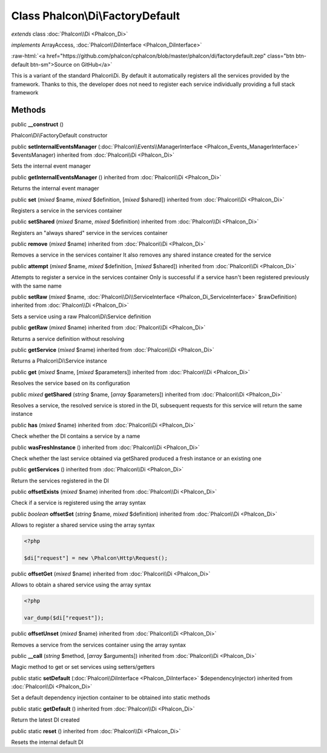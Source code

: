 Class **Phalcon\\Di\\FactoryDefault**
=====================================

*extends* class :doc:`Phalcon\\Di <Phalcon_Di>`

*implements* ArrayAccess, :doc:`Phalcon\\DiInterface <Phalcon_DiInterface>`

.. role:: raw-html(raw)
   :format: html

:raw-html:`<a href="https://github.com/phalcon/cphalcon/blob/master/phalcon/di/factorydefault.zep" class="btn btn-default btn-sm">Source on GitHub</a>`

This is a variant of the standard Phalcon\\Di. By default it automatically registers all the services provided by the framework. Thanks to this, the developer does not need to register each service individually providing a full stack framework


Methods
-------

public  **__construct** ()

Phalcon\\Di\\FactoryDefault constructor



public  **setInternalEventsManager** (:doc:`Phalcon\\Events\\ManagerInterface <Phalcon_Events_ManagerInterface>` $eventsManager) inherited from :doc:`Phalcon\\Di <Phalcon_Di>`

Sets the internal event manager



public  **getInternalEventsManager** () inherited from :doc:`Phalcon\\Di <Phalcon_Di>`

Returns the internal event manager



public  **set** (*mixed* $name, *mixed* $definition, [*mixed* $shared]) inherited from :doc:`Phalcon\\Di <Phalcon_Di>`

Registers a service in the services container



public  **setShared** (*mixed* $name, *mixed* $definition) inherited from :doc:`Phalcon\\Di <Phalcon_Di>`

Registers an "always shared" service in the services container



public  **remove** (*mixed* $name) inherited from :doc:`Phalcon\\Di <Phalcon_Di>`

Removes a service in the services container It also removes any shared instance created for the service



public  **attempt** (*mixed* $name, *mixed* $definition, [*mixed* $shared]) inherited from :doc:`Phalcon\\Di <Phalcon_Di>`

Attempts to register a service in the services container Only is successful if a service hasn't been registered previously with the same name



public  **setRaw** (*mixed* $name, :doc:`Phalcon\\Di\\ServiceInterface <Phalcon_Di_ServiceInterface>` $rawDefinition) inherited from :doc:`Phalcon\\Di <Phalcon_Di>`

Sets a service using a raw Phalcon\\Di\\Service definition



public  **getRaw** (*mixed* $name) inherited from :doc:`Phalcon\\Di <Phalcon_Di>`

Returns a service definition without resolving



public  **getService** (*mixed* $name) inherited from :doc:`Phalcon\\Di <Phalcon_Di>`

Returns a Phalcon\\Di\\Service instance



public  **get** (*mixed* $name, [*mixed* $parameters]) inherited from :doc:`Phalcon\\Di <Phalcon_Di>`

Resolves the service based on its configuration



public *mixed*  **getShared** (*string* $name, [*array* $parameters]) inherited from :doc:`Phalcon\\Di <Phalcon_Di>`

Resolves a service, the resolved service is stored in the DI, subsequent requests for this service will return the same instance



public  **has** (*mixed* $name) inherited from :doc:`Phalcon\\Di <Phalcon_Di>`

Check whether the DI contains a service by a name



public  **wasFreshInstance** () inherited from :doc:`Phalcon\\Di <Phalcon_Di>`

Check whether the last service obtained via getShared produced a fresh instance or an existing one



public  **getServices** () inherited from :doc:`Phalcon\\Di <Phalcon_Di>`

Return the services registered in the DI



public  **offsetExists** (*mixed* $name) inherited from :doc:`Phalcon\\Di <Phalcon_Di>`

Check if a service is registered using the array syntax



public *boolean*  **offsetSet** (*string* $name, *mixed* $definition) inherited from :doc:`Phalcon\\Di <Phalcon_Di>`

Allows to register a shared service using the array syntax 

.. code-block:: php

    <?php

    $di["request"] = new \Phalcon\Http\Request();




public  **offsetGet** (*mixed* $name) inherited from :doc:`Phalcon\\Di <Phalcon_Di>`

Allows to obtain a shared service using the array syntax 

.. code-block:: php

    <?php

    var_dump($di["request"]);




public  **offsetUnset** (*mixed* $name) inherited from :doc:`Phalcon\\Di <Phalcon_Di>`

Removes a service from the services container using the array syntax



public  **__call** (*string* $method, [*array* $arguments]) inherited from :doc:`Phalcon\\Di <Phalcon_Di>`

Magic method to get or set services using setters/getters



public static  **setDefault** (:doc:`Phalcon\\DiInterface <Phalcon_DiInterface>` $dependencyInjector) inherited from :doc:`Phalcon\\Di <Phalcon_Di>`

Set a default dependency injection container to be obtained into static methods



public static  **getDefault** () inherited from :doc:`Phalcon\\Di <Phalcon_Di>`

Return the latest DI created



public static  **reset** () inherited from :doc:`Phalcon\\Di <Phalcon_Di>`

Resets the internal default DI



